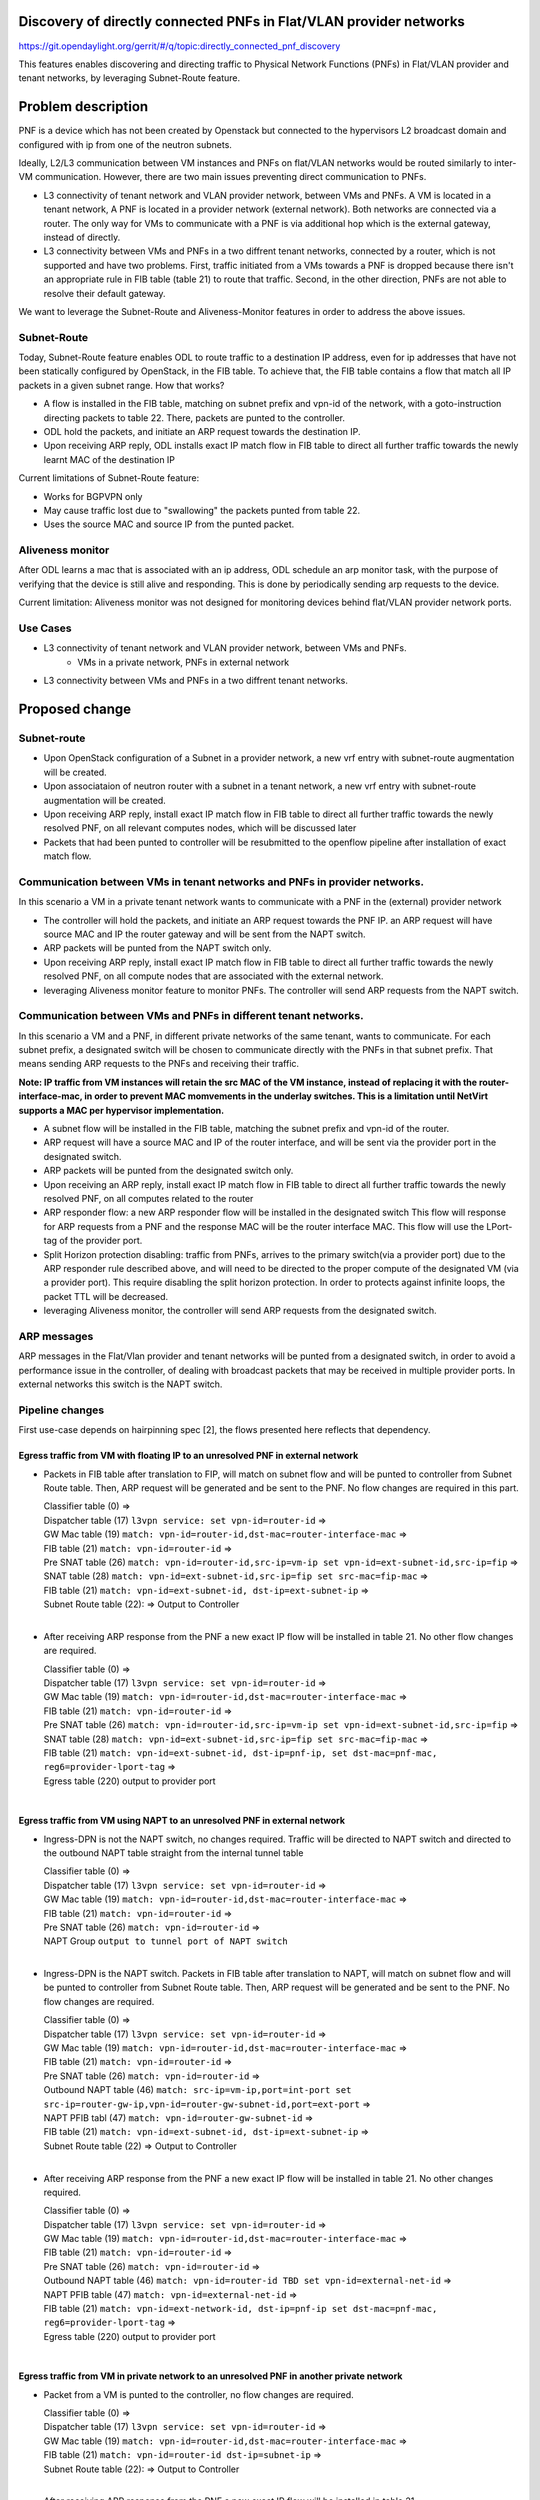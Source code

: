 Discovery of directly connected PNFs in Flat/VLAN provider networks
===================================================================
https://git.opendaylight.org/gerrit/#/q/topic:directly_connected_pnf_discovery

This features enables discovering and directing traffic to Physical Network Functions (PNFs)
in Flat/VLAN provider and tenant networks, by leveraging Subnet-Route feature.

Problem description
===================
PNF is a device which has not been created by Openstack but connected to the hypervisors
L2 broadcast domain and configured with ip from one of the neutron subnets.

Ideally, L2/L3 communication between VM instances and PNFs on flat/VLAN networks
would be routed similarly to inter-VM communication. However, there are two main issues
preventing direct communication to PNFs.

* L3 connectivity of tenant network and VLAN provider network, between VMs and PNFs.
  A VM is located in a tenant network, A PNF is located in a provider network (external network).
  Both networks are connected via a router.
  The only way for VMs to communicate with a PNF is via additional hop which is the external gateway,
  instead of directly.

* L3 connectivity between VMs and PNFs in a two diffrent tenant networks,
  connected by a router, which is not supported and have two problems.
  First, traffic initiated from a VMs towards a PNF is dropped because there isn't
  an appropriate rule in FIB table (table 21) to route that traffic.
  Second, in the other direction, PNFs are not able to resolve their default gateway.

We want to leverage the Subnet-Route and Aliveness-Monitor features in order to address
the above issues.

Subnet-Route
------------
Today, Subnet-Route feature enables ODL to route traffic to a destination IP address,
even for ip addresses that have not been statically configured by OpenStack,
in the FIB table.
To achieve that, the FIB table contains a flow that match all IP packets in a given subnet range.
How that works?

* A flow is installed in the FIB table, matching on subnet prefix and vpn-id of the network,
  with a goto-instruction directing packets to table 22. There, packets are punted to the controller.

* ODL hold the packets, and initiate an ARP request towards the destination IP.
* Upon receiving ARP reply, ODL installs exact IP match flow in FIB table to direct
  all further traffic towards the newly learnt MAC of the destination IP

Current limitations of Subnet-Route feature:

* Works for BGPVPN only
* May cause traffic lost due to "swallowing" the packets punted from table 22.
* Uses the source MAC and source IP from the punted packet.

Aliveness monitor
-----------------
After ODL learns a mac that is associated with an ip address,
ODL schedule an arp monitor task, with the purpose of verifying that the device is still alive
and responding. This is done by periodically sending arp requests to the device.

Current limitation:
Aliveness monitor was not designed for monitoring devices behind flat/VLAN provider network ports.

Use Cases
---------
* L3 connectivity of tenant network and VLAN provider network, between VMs and PNFs.
    * VMs in a private network, PNFs in external network
* L3 connectivity between VMs and PNFs in a two diffrent tenant networks.

Proposed change
===============

Subnet-route
------------
* Upon OpenStack configuration of a Subnet in a provider network,
  a new vrf entry with subnet-route augmentation will be created.
* Upon associataion of neutron router with a subnet in a tenant network,
  a new vrf entry with subnet-route augmentation will be created.
* Upon receiving ARP reply, install exact IP match flow in FIB table to direct all
  further traffic towards the newly resolved PNF, on all relevant computes nodes,
  which will be discussed later
* Packets that had been punted to controller will be resubmitted to the openflow pipeline
  after installation of exact match flow.

Communication between VMs in tenant networks and PNFs in provider networks.
---------------------------------------------------------------------------

In this scenario a VM in a private tenant network wants to communicate with a PNF in the
(external) provider network

* The controller will hold the packets, and initiate an ARP request towards the PNF IP.
  an ARP request will have source MAC and IP the router gateway
  and will be sent from the NAPT switch.
* ARP packets will be punted from the NAPT switch only.
* Upon receiving ARP reply, install exact IP match flow in FIB table to direct all further
  traffic towards the newly resolved PNF, on all compute nodes that are associated
  with the external network.
* leveraging Aliveness monitor feature to monitor PNFs.
  The controller will send ARP requests from the NAPT switch.


Communication between VMs and PNFs in different tenant networks.
----------------------------------------------------------------

In this scenario a VM and a PNF, in different private networks of the same tenant, wants to communicate.
For each subnet prefix, a designated switch will be chosen to communicate directly with the PNFs
in that subnet prefix. That means sending ARP requests to the PNFs and receiving their traffic.

**Note: IP traffic from VM instances will retain the src MAC of the VM instance,
instead of replacing it with the router-interface-mac, in order to prevent MAC momvements
in the underlay switches.
This is a limitation until NetVirt supports a MAC per hypervisor implementation.**


* A subnet flow will be installed in the FIB table,
  matching the subnet prefix and vpn-id of the router.
* ARP request will have a source MAC and IP of the router interface, and will be sent via the provider port
  in the designated switch.
* ARP packets will be punted from the designated switch only.
* Upon receiving an ARP reply, install exact IP match flow in FIB table to direct all
  further traffic towards the newly resolved PNF, on all computes related to the router
* ARP responder flow: a new ARP responder flow will be installed in the designated switch
  This flow will response for ARP requests from a PNF and the response MAC
  will be the router interface MAC. This flow will use the LPort-tag of the provider port.
* Split Horizon protection disabling: traffic from PNFs,
  arrives to the primary switch(via a provider port) due to the ARP responder rule described above,
  and will need to be directed to the proper compute of the designated VM (via a provider port).
  This require disabling the split horizon protection.
  In order to protects against infinite loops, the packet TTL will be decreased.
* leveraging Aliveness monitor, the controller will send ARP requests from the designated switch.

ARP messages
--------------
ARP messages in the Flat/Vlan provider and tenant networks will be punted from
a designated switch, in order to avoid a performance issue in the controller,
of dealing with broadcast packets that may be received in multiple provider ports.
In external networks this switch is the NAPT switch.


Pipeline changes
----------------
First use-case depends on hairpinning spec [2], the flows presented here reflects that dependency.

Egress traffic from VM with floating IP to an unresolved PNF in external network
^^^^^^^^^^^^^^^^^^^^^^^^^^^^^^^^^^^^^^^^^^^^^^^^^^^^^^^^^^^^^^^^^^^^^^^^^^^^^^^^^
- Packets in FIB table after translation to FIP, will match on subnet flow
  and will be punted to controller from Subnet Route table.
  Then, ARP request will be generated and be sent to the PNF.
  No flow changes are required in this part.

  | Classifier table (0) =>
  | Dispatcher table (17) ``l3vpn service: set vpn-id=router-id`` =>
  | GW Mac table (19) ``match: vpn-id=router-id,dst-mac=router-interface-mac`` =>
  | FIB table (21) ``match: vpn-id=router-id`` =>
  | Pre SNAT table (26) ``match: vpn-id=router-id,src-ip=vm-ip
    set vpn-id=ext-subnet-id,src-ip=fip`` =>
  | SNAT table (28) ``match: vpn-id=ext-subnet-id,src-ip=fip set src-mac=fip-mac`` =>
  | FIB table (21) ``match: vpn-id=ext-subnet-id, dst-ip=ext-subnet-ip`` =>
  | Subnet Route table (22):  => Output to Controller
  |

- After receiving  ARP response from the PNF a new exact IP flow will be installed in table 21.
  No other flow changes are required.

  | Classifier table (0) =>
  | Dispatcher table (17) ``l3vpn service: set vpn-id=router-id`` =>
  | GW Mac table (19) ``match: vpn-id=router-id,dst-mac=router-interface-mac`` =>
  | FIB table (21) ``match: vpn-id=router-id`` =>
  | Pre SNAT table (26) ``match: vpn-id=router-id,src-ip=vm-ip
    set vpn-id=ext-subnet-id,src-ip=fip`` =>
  | SNAT table (28) ``match: vpn-id=ext-subnet-id,src-ip=fip set src-mac=fip-mac`` =>
  | FIB table (21) ``match: vpn-id=ext-subnet-id, dst-ip=pnf-ip,
    set dst-mac=pnf-mac, reg6=provider-lport-tag`` =>
  | Egress table (220) output to provider port
  |

Egress traffic from VM using NAPT to an unresolved PNF in external network
^^^^^^^^^^^^^^^^^^^^^^^^^^^^^^^^^^^^^^^^^^^^^^^^^^^^^^^^^^^^^^^^^^^^^^^^^^
- Ingress-DPN is not the NAPT switch, no changes required.
  Traffic will be directed to NAPT switch and directed to the outbound NAPT table straight
  from the internal tunnel table

  | Classifier table (0) =>
  | Dispatcher table (17) ``l3vpn service: set vpn-id=router-id`` =>
  | GW Mac table (19) ``match: vpn-id=router-id,dst-mac=router-interface-mac`` =>
  | FIB table (21) ``match: vpn-id=router-id`` =>
  | Pre SNAT table (26) ``match: vpn-id=router-id`` =>
  | NAPT Group ``output to tunnel port of NAPT switch``
  |

- Ingress-DPN is the NAPT switch. Packets in FIB table after translation to NAPT,
  will match on subnet flow and will be punted to controller from Subnet Route table.
  Then, ARP request will be generated and be sent to the PNF. No flow changes are required.

  | Classifier table (0) =>
  | Dispatcher table (17) ``l3vpn service: set vpn-id=router-id`` =>
  | GW Mac table (19) ``match: vpn-id=router-id,dst-mac=router-interface-mac`` =>
  | FIB table (21) ``match: vpn-id=router-id`` =>
  | Pre SNAT table (26) ``match: vpn-id=router-id`` =>
  | Outbound NAPT table (46) ``match: src-ip=vm-ip,port=int-port
    set src-ip=router-gw-ip,vpn-id=router-gw-subnet-id,port=ext-port`` =>
  | NAPT PFIB tabl (47) ``match: vpn-id=router-gw-subnet-id`` =>
  | FIB table (21) ``match: vpn-id=ext-subnet-id, dst-ip=ext-subnet-ip`` =>
  | Subnet Route table (22)  => Output to Controller
  |

- After receiving  ARP response from the PNF a new exact IP flow will be installed in table 21.
  No other changes required.

  | Classifier table (0) =>
  | Dispatcher table (17) ``l3vpn service: set vpn-id=router-id`` =>
  | GW Mac table (19) ``match: vpn-id=router-id,dst-mac=router-interface-mac`` =>
  | FIB table (21) ``match: vpn-id=router-id`` =>
  | Pre SNAT table (26) ``match: vpn-id=router-id`` =>
  | Outbound NAPT table (46) ``match: vpn-id=router-id TBD set vpn-id=external-net-id`` =>
  | NAPT PFIB table (47) ``match: vpn-id=external-net-id`` =>
  | FIB table (21) ``match: vpn-id=ext-network-id, dst-ip=pnf-ip
    set dst-mac=pnf-mac, reg6=provider-lport-tag`` =>
  | Egress table (220) output to provider port
  |

Egress traffic from VM in private network to an unresolved PNF in another private network
^^^^^^^^^^^^^^^^^^^^^^^^^^^^^^^^^^^^^^^^^^^^^^^^^^^^^^^^^^^^^^^^^^^^^^^^^^^^^^^^^^^^^^^^^
- Packet from a VM is punted to the controller, no flow changes are required.

  | Classifier table (0) =>
  | Dispatcher table (17) ``l3vpn service: set vpn-id=router-id`` =>
  | GW Mac table (19) ``match: vpn-id=router-id,dst-mac=router-interface-mac`` =>
  | FIB table (21) ``match: vpn-id=router-id dst-ip=subnet-ip`` =>
  | Subnet Route table (22):  => Output to Controller
  |

- After receiving  ARP response from the PNF a new exact IP flow will be installed in table 21.

  | Classifier table (0) =>
  | Dispatcher table (17) ``l3vpn service: set vpn-id=router-id`` =>
  | GW Mac table (19) ``match: vpn-id=router-id,dst-mac=router-interface-mac`` =>
  | FIB table (21) ``match: vpn-id=router-id dst-ip=pnf-ip
    set dst-mac=pnf-mac, reg6=provider-lport-tag`` =>
  | Egress table (220) output to provider port
  |

Ingress traffic to VM in private network from a PNF in another private network
^^^^^^^^^^^^^^^^^^^^^^^^^^^^^^^^^^^^^^^^^^^^^^^^^^^^^^^^^^^^^^^^^^^^^^^^^^^^^^
- New flow in table 19, to distinguish our new use-case,
  in which we want to decrease the TTL of the packet

  | Classifier table (0) =>
  | Dispatcher table (17) ``l3vpn service: set vpn-id=router-id`` =>
  | GW Mac table (19) ``match: lport-tag=provider-port, vpn-id=router-id, dst-mac=router-interface-mac,
    set split-horizon-bit = 0, decrease-ttl`` =>
  | FIB table (21) ``match: vpn-id=router-id dst-ip=vm-ip
    set dst-mac=vm-mac reg6=provider-lport-tag`` =>
  | Egress table (220) output to provider port
  |


Yang changes
------------
In odl-l3vpn module,  adjacency-list grouping will be enhanced with the following field
::

   grouping adjacency-list {
    list adjacency {
      key "ip_address";
      ...
      leaf leant-adjacency {
           type boolean;
           default false;
           description "Value of True indicates this is a learnt adjacency";
      }
    }
  }

An adjacency that is added as a result of a PNF discovery, is a primary adjacency with
an empty next-hop-ip list. This is not enough to distinguish PNF at all times.
This new field will help us identify this use-case in a more robust way.

Configuration impact
---------------------
A configuration mode will be available to turn this feature ON/OFF.

Clustering considerations
-------------------------
None

Other Infra considerations
--------------------------
None

Security considerations
------------------------------
None

Scale and Performance Impact
----------------------------
All traffic of PNFs in each subnet-prefix sends their traffic to a designated switch.


Targeted Release
-----------------
Carbon

Alternatives
------------
None

Usage
=====
Create external network with a subnet
-------------------------------------
::

 neutron net-create public-net -- --router:external --is-default --provider:network_type=flat
 --provider:physical_network=physnet1
 neutron subnet-create --ip_version 4 --gateway 10.64.0.1 --name public-subnet1 <public-net-uuid> 10.64.0.0/16
 -- --enable_dhcp=False

Create internal networks with subnets
-------------------------------------

::

 neutron net-create private-net1
 neutron subnet-create --ip_version 4 --gateway 10.0.123.1 --name private-subnet1 <private-net1-uuid>
 10.0.123.0/24
 neutron net-create private-net2
 neutron subnet-create --ip_version 4 --gateway 10.0.124.1 --name private-subnet2 <private-net2-uuid>
 10.0.124.0/24

Create a router instance and connect it to an internal subnet and an external subnet
------------------------------------------------------------------------------------
This will allow communication with PNFs in provider network
::

 neutron router-create router1
 neutron router-interface-add <router1-uuid> <private-subnet1-uuid>
 neutron router-gateway-set --fixed-ip subnet_id=<public-subnet1-uuid> <router1-uuid> <public-net-uuid>

Create a router instance and connect to it to two internal subnets
------------------------------------------------------------------
This will allow East/West communication between VMs and PNFs
::

 neutron router-create router1
 neutron router-interface-add <router1-uuid> <private-subnet1-uuid>
 neutron router-interface-add <router1-uuid> <private-subnet2-uuid>

Features to Install
-------------------
odl-netvirt-openstack

REST API
--------
CLI
---

Implementation
==============

Assignee(s)
-----------
Primary assignee:
  Tomer Pearl <tomer.pearl@hpe.com>

Other contributors:
  Yakir Dorani <yakir.dorani@hpe.com>

Work Items
----------
* Configure subnet-route flows upon ext-net configuration / router association
* Solve traffic lost issues of punted packets from table 22
* Enable aliveness monitoring on external interfaces.
* Add ARP responder flow for L3-PNF
* Add ARP packet-in from primary switch only
* Disable split-horizon and enable TTL decrease for L3-PNF

Dependencies
============
This feature depends on hairpinning feature [2]

Testing
=======

Unit Tests
----------
Unit tests will be added for the new functionality

Integration Tests
-----------------

CSIT
----
Will need to see if a PNF could be simulated in CSIT

Documentation Impact
====================
References
==========
[1] https://docs.google.com/presentation/d/1ByvEQXUtIyH-H7Bin6OBJNrHjOv-3hpHYzU6Sf6hDbA/edit#slide=id.g11657174d1_0_31
[2] http://docs.opendaylight.org/en/latest/submodules/netvirt/docs/specs/hairpinning-flat-vlan.html


